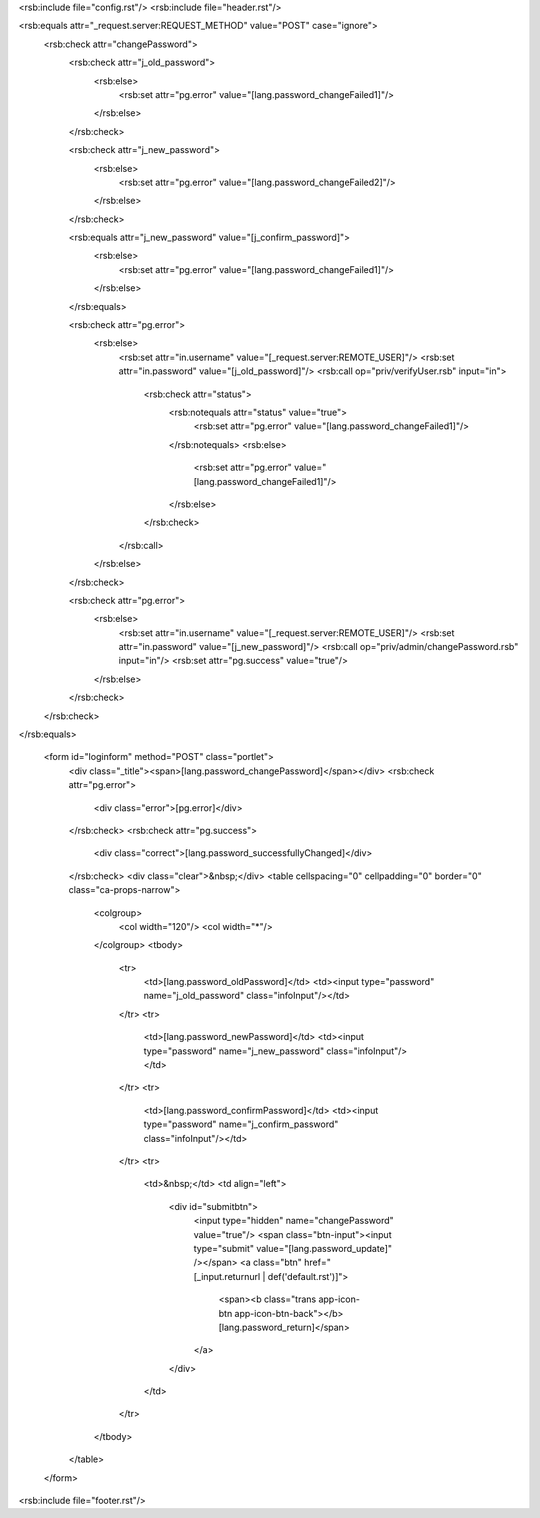 <rsb:include file="config.rst"/>
<rsb:include file="header.rst"/>

<rsb:equals attr="_request.server:REQUEST_METHOD" value="POST" case="ignore">
  <rsb:check attr="changePassword">
    <rsb:check attr="j_old_password">
      <rsb:else>
        <rsb:set attr="pg.error" value="[lang.password_changeFailed1]"/>
      </rsb:else>
    </rsb:check>

    <rsb:check attr="j_new_password">
      <rsb:else>
        <rsb:set attr="pg.error" value="[lang.password_changeFailed2]"/>
      </rsb:else>
    </rsb:check>

    <rsb:equals attr="j_new_password" value="[j_confirm_password]">
      <rsb:else>
        <rsb:set attr="pg.error" value="[lang.password_changeFailed1]"/>
      </rsb:else>
    </rsb:equals>
    
    <rsb:check attr="pg.error">
      <rsb:else>
        <rsb:set attr="in.username" value="[_request.server:REMOTE_USER]"/>
        <rsb:set attr="in.password" value="[j_old_password]"/>
        <rsb:call op="priv/verifyUser.rsb" input="in">
          <rsb:check attr="status">
            <rsb:notequals attr="status" value="true">
              <rsb:set attr="pg.error" value="[lang.password_changeFailed1]"/>
            </rsb:notequals>
            <rsb:else>
              <rsb:set attr="pg.error" value="[lang.password_changeFailed1]"/>
            </rsb:else>
          </rsb:check>
        </rsb:call>
      </rsb:else>
    </rsb:check>
    
    <rsb:check attr="pg.error">
      <rsb:else>
        <rsb:set attr="in.username" value="[_request.server:REMOTE_USER]"/>
        <rsb:set attr="in.password" value="[j_new_password]"/>
        <rsb:call op="priv/admin/changePassword.rsb" input="in"/>
        <rsb:set attr="pg.success" value="true"/>
      </rsb:else>
    </rsb:check>
  </rsb:check>
</rsb:equals>

  <form id="loginform" method="POST" class="portlet">
    <div class="_title"><span>[lang.password_changePassword]</span></div>
    <rsb:check attr="pg.error">
      <div class="error">[pg.error]</div>
    </rsb:check>
    <rsb:check attr="pg.success">
      <div class="correct">[lang.password_successfullyChanged]</div>
    </rsb:check>
    <div class="clear">&nbsp;</div>
    <table cellspacing="0" cellpadding="0" border="0" class="ca-props-narrow">
      <colgroup>
        <col width="120"/>
        <col width="*"/>
      </colgroup>
      <tbody>
        <tr>
          <td>[lang.password_oldPassword]</td>
          <td><input type="password" name="j_old_password" class="infoInput"/></td>
        </tr>
        <tr>
          <td>[lang.password_newPassword]</td>
          <td><input type="password" name="j_new_password" class="infoInput"/></td>
        </tr>
        <tr>
          <td>[lang.password_confirmPassword]</td>
          <td><input type="password" name="j_confirm_password" class="infoInput"/></td>
        </tr>
        <tr>
          <td>&nbsp;</td>
          <td align="left">
            <div id="submitbtn">
              <input type="hidden" name="changePassword" value="true"/>
              <span class="btn-input"><input type="submit" value="[lang.password_update]" /></span>
              <a class="btn" href="[_input.returnurl | def('default.rst')]">
                <span><b class="trans app-icon-btn app-icon-btn-back"></b>[lang.password_return]</span>
              </a>
            </div>
          </td>
        </tr>
      </tbody>
    </table>
  </form>
      
<rsb:include file="footer.rst"/>
